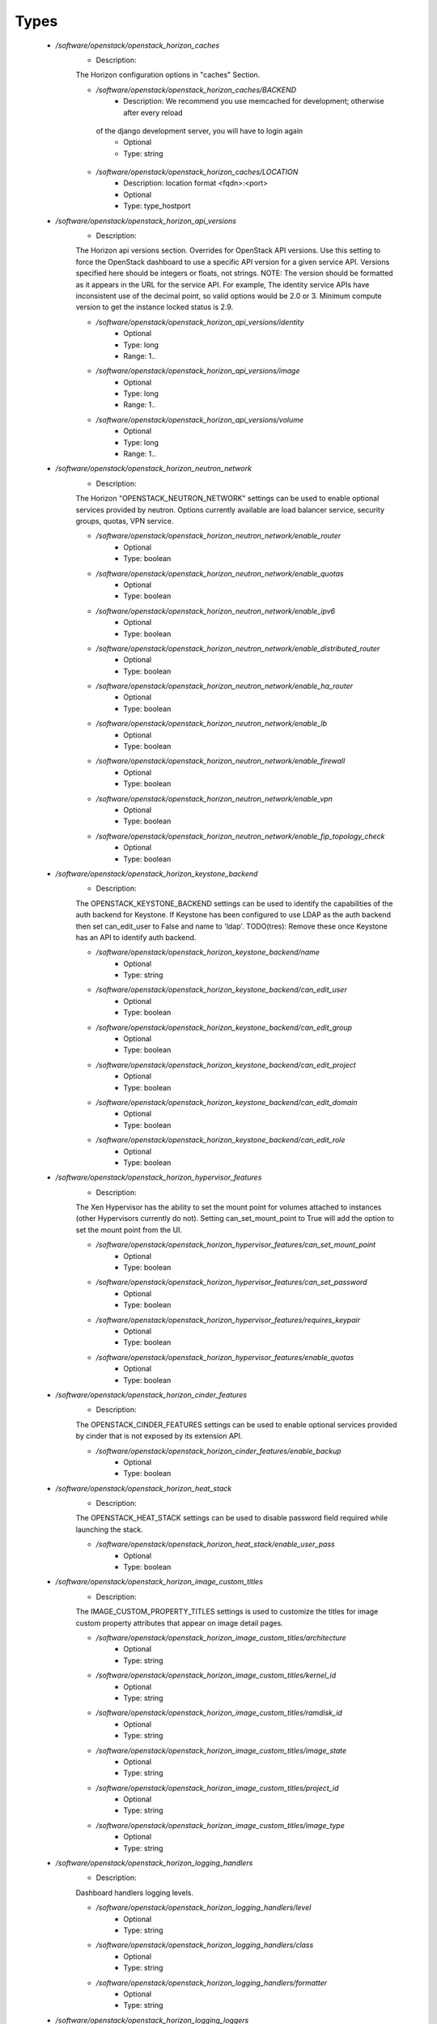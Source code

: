 
Types
-----

 - `/software/openstack/openstack_horizon_caches`
    - Description: 
    The Horizon configuration options in "caches" Section.

    - `/software/openstack/openstack_horizon_caches/BACKEND`
        - Description: We recommend you use memcached for development; otherwise after every reload
     of the django development server, you will have to login again
        - Optional
        - Type: string
    - `/software/openstack/openstack_horizon_caches/LOCATION`
        - Description: location format <fqdn>:<port>
        - Optional
        - Type: type_hostport
 - `/software/openstack/openstack_horizon_api_versions`
    - Description: 
    The Horizon api versions section.
    Overrides for OpenStack API versions. Use this setting to force the
    OpenStack dashboard to use a specific API version for a given service API.
    Versions specified here should be integers or floats, not strings.
    NOTE: The version should be formatted as it appears in the URL for the
    service API. For example, The identity service APIs have inconsistent
    use of the decimal point, so valid options would be 2.0 or 3.
    Minimum compute version to get the instance locked status is 2.9.

    - `/software/openstack/openstack_horizon_api_versions/identity`
        - Optional
        - Type: long
        - Range: 1..
    - `/software/openstack/openstack_horizon_api_versions/image`
        - Optional
        - Type: long
        - Range: 1..
    - `/software/openstack/openstack_horizon_api_versions/volume`
        - Optional
        - Type: long
        - Range: 1..
 - `/software/openstack/openstack_horizon_neutron_network`
    - Description: 
    The Horizon "OPENSTACK_NEUTRON_NETWORK" settings can be used to enable optional
    services provided by neutron. Options currently available are load
    balancer service, security groups, quotas, VPN service.

    - `/software/openstack/openstack_horizon_neutron_network/enable_router`
        - Optional
        - Type: boolean
    - `/software/openstack/openstack_horizon_neutron_network/enable_quotas`
        - Optional
        - Type: boolean
    - `/software/openstack/openstack_horizon_neutron_network/enable_ipv6`
        - Optional
        - Type: boolean
    - `/software/openstack/openstack_horizon_neutron_network/enable_distributed_router`
        - Optional
        - Type: boolean
    - `/software/openstack/openstack_horizon_neutron_network/enable_ha_router`
        - Optional
        - Type: boolean
    - `/software/openstack/openstack_horizon_neutron_network/enable_lb`
        - Optional
        - Type: boolean
    - `/software/openstack/openstack_horizon_neutron_network/enable_firewall`
        - Optional
        - Type: boolean
    - `/software/openstack/openstack_horizon_neutron_network/enable_vpn`
        - Optional
        - Type: boolean
    - `/software/openstack/openstack_horizon_neutron_network/enable_fip_topology_check`
        - Optional
        - Type: boolean
 - `/software/openstack/openstack_horizon_keystone_backend`
    - Description: 
    The OPENSTACK_KEYSTONE_BACKEND settings can be used to identify the
    capabilities of the auth backend for Keystone.
    If Keystone has been configured to use LDAP as the auth backend then set
    can_edit_user to False and name to 'ldap'.
    TODO(tres): Remove these once Keystone has an API to identify auth backend.

    - `/software/openstack/openstack_horizon_keystone_backend/name`
        - Optional
        - Type: string
    - `/software/openstack/openstack_horizon_keystone_backend/can_edit_user`
        - Optional
        - Type: boolean
    - `/software/openstack/openstack_horizon_keystone_backend/can_edit_group`
        - Optional
        - Type: boolean
    - `/software/openstack/openstack_horizon_keystone_backend/can_edit_project`
        - Optional
        - Type: boolean
    - `/software/openstack/openstack_horizon_keystone_backend/can_edit_domain`
        - Optional
        - Type: boolean
    - `/software/openstack/openstack_horizon_keystone_backend/can_edit_role`
        - Optional
        - Type: boolean
 - `/software/openstack/openstack_horizon_hypervisor_features`
    - Description: 
    The Xen Hypervisor has the ability to set the mount point for volumes
    attached to instances (other Hypervisors currently do not). Setting
    can_set_mount_point to True will add the option to set the mount point
    from the UI.

    - `/software/openstack/openstack_horizon_hypervisor_features/can_set_mount_point`
        - Optional
        - Type: boolean
    - `/software/openstack/openstack_horizon_hypervisor_features/can_set_password`
        - Optional
        - Type: boolean
    - `/software/openstack/openstack_horizon_hypervisor_features/requires_keypair`
        - Optional
        - Type: boolean
    - `/software/openstack/openstack_horizon_hypervisor_features/enable_quotas`
        - Optional
        - Type: boolean
 - `/software/openstack/openstack_horizon_cinder_features`
    - Description: 
    The OPENSTACK_CINDER_FEATURES settings can be used to enable optional
    services provided by cinder that is not exposed by its extension API.

    - `/software/openstack/openstack_horizon_cinder_features/enable_backup`
        - Optional
        - Type: boolean
 - `/software/openstack/openstack_horizon_heat_stack`
    - Description: 
    The OPENSTACK_HEAT_STACK settings can be used to disable password
    field required while launching the stack.

    - `/software/openstack/openstack_horizon_heat_stack/enable_user_pass`
        - Optional
        - Type: boolean
 - `/software/openstack/openstack_horizon_image_custom_titles`
    - Description: 
    The IMAGE_CUSTOM_PROPERTY_TITLES settings is used to customize the titles for
    image custom property attributes that appear on image detail pages.

    - `/software/openstack/openstack_horizon_image_custom_titles/architecture`
        - Optional
        - Type: string
    - `/software/openstack/openstack_horizon_image_custom_titles/kernel_id`
        - Optional
        - Type: string
    - `/software/openstack/openstack_horizon_image_custom_titles/ramdisk_id`
        - Optional
        - Type: string
    - `/software/openstack/openstack_horizon_image_custom_titles/image_state`
        - Optional
        - Type: string
    - `/software/openstack/openstack_horizon_image_custom_titles/project_id`
        - Optional
        - Type: string
    - `/software/openstack/openstack_horizon_image_custom_titles/image_type`
        - Optional
        - Type: string
 - `/software/openstack/openstack_horizon_logging_handlers`
    - Description: 
    Dashboard handlers logging levels.

    - `/software/openstack/openstack_horizon_logging_handlers/level`
        - Optional
        - Type: string
    - `/software/openstack/openstack_horizon_logging_handlers/class`
        - Optional
        - Type: string
    - `/software/openstack/openstack_horizon_logging_handlers/formatter`
        - Optional
        - Type: string
 - `/software/openstack/openstack_horizon_logging_loggers`
    - Description: 
    Dashboard django loggers debug levels

    - `/software/openstack/openstack_horizon_logging_loggers/handlers`
        - Optional
        - Type: string
    - `/software/openstack/openstack_horizon_logging_loggers/level`
        - Optional
        - Type: string
    - `/software/openstack/openstack_horizon_logging_loggers/propagate`
        - Optional
        - Type: boolean
 - `/software/openstack/openstack_horizon_logging_formatters`
    - Description: 
    Dashboard django logger formatters

    - `/software/openstack/openstack_horizon_logging_formatters/format`
        - Description: The format of "%(message)s" is defined by
    OPERATION_LOG_OPTIONS['format']
        - Optional
        - Type: string
 - `/software/openstack/openstack_horizon_logging`
    - Description: 
    Horizon django logging options.
    Logging from django.db.backends is VERY verbose, send to null
    by default.

    - `/software/openstack/openstack_horizon_logging/version`
        - Optional
        - Type: long
        - Range: 1..
    - `/software/openstack/openstack_horizon_logging/disable_existing_loggers`
        - Description: When set to True this will disable all logging except
    for loggers specified in this configuration dictionary. Note that
    if nothing is specified here and disable_existing_loggers is True,
    django.db.backends will still log unless it is disabled explicitly
        - Optional
        - Type: boolean
    - `/software/openstack/openstack_horizon_logging/handlers`
        - Optional
        - Type: openstack_horizon_logging_handlers
    - `/software/openstack/openstack_horizon_logging/loggers`
        - Optional
        - Type: openstack_horizon_logging_loggers
    - `/software/openstack/openstack_horizon_logging/formatters`
        - Optional
        - Type: openstack_horizon_logging_formatters
 - `/software/openstack/openstack_horizon_allowed_subnet`
    - Description: 
    Dictionary used to restrict user private subnet cidr range.
    An empty list means that user input will not be restricted
    for a corresponding IP version. By default, there is
    no restriction for IPv4 or IPv6. To restrict
    user private subnet cidr range set ALLOWED_PRIVATE_SUBNET_CIDR
    to something like:
        'ipv4': ['10.0.0.0/8', '192.168.0.0/16'],
        'ipv6': ['fc00::/7'],

    - `/software/openstack/openstack_horizon_allowed_subnet/ipv4`
        - Optional
        - Type: type_ipv4
    - `/software/openstack/openstack_horizon_allowed_subnet/ipv6`
        - Optional
        - Type: type_ipv6
 - `/software/openstack/openstack_horizon_security_group`
    - Description: 
    "direction" should not be specified for all_tcp, udp or icmp.

    - `/software/openstack/openstack_horizon_security_group/name`
        - Optional
        - Type: string
    - `/software/openstack/openstack_horizon_security_group/ip_protocol`
        - Optional
        - Type: string
    - `/software/openstack/openstack_horizon_security_group/from_port`
        - Optional
        - Type: long
        - Range: -1..65535
    - `/software/openstack/openstack_horizon_security_group/to_port`
        - Optional
        - Type: long
        - Range: -1..65535
 - `/software/openstack/openstack_horizon_config`
    - Description: 
    list of Horizon service configuration sections

    - `/software/openstack/openstack_horizon_config/debug`
        - Description: Set Horizon debug mode
        - Optional
        - Type: boolean
    - `/software/openstack/openstack_horizon_config/webroot`
        - Description: WEBROOT is the location relative to Webserver root
    should end with a slash
        - Optional
        - Type: string
    - `/software/openstack/openstack_horizon_config/allowed_hosts`
        - Description: If horizon is running in production (DEBUG is False), set this
    with the list of host/domain names that the application can serve.
    For more information see:
    https://docs.djangoproject.com/en/dev/ref/settings/#allowed-hosts
        - Optional
        - Type: string
    - `/software/openstack/openstack_horizon_config/session_engine`
        - Description: Horizon uses Djangos sessions framework for handling session data.
    There are numerous session backends available, which are selected
    through the "SESSION_ENGINE" setting
        - Optional
        - Type: string
    - `/software/openstack/openstack_horizon_config/email_backend`
        - Description: Send email to the console by default
        - Optional
        - Type: string
    - `/software/openstack/openstack_horizon_config/caches`
        - Description: External caching using an application such as memcached offers persistence
    and shared storage, and can be very useful for small-scale deployment
    and/or development
        - Optional
        - Type: openstack_horizon_caches
    - `/software/openstack/openstack_horizon_config/openstack_keystone_url`
        - Optional
        - Type: type_absoluteURI
    - `/software/openstack/openstack_horizon_config/openstack_keystone_default_role`
        - Description: Set this to True if running on a multi-domain model. When this is enabled, it
    will require the user to enter the Domain name in addition to the username
    for login
        - Optional
        - Type: string
    - `/software/openstack/openstack_horizon_config/openstack_keystone_multidomain_support`
        - Optional
        - Type: boolean
    - `/software/openstack/openstack_horizon_config/openstack_keystone_backend`
        - Optional
        - Type: openstack_horizon_keystone_backend
    - `/software/openstack/openstack_horizon_config/openstack_api_versions`
        - Optional
        - Type: openstack_horizon_api_versions
    - `/software/openstack/openstack_horizon_config/openstack_hypervisor_features`
        - Optional
        - Type: openstack_horizon_hypervisor_features
    - `/software/openstack/openstack_horizon_config/openstack_cinder_features`
        - Optional
        - Type: openstack_horizon_cinder_features
    - `/software/openstack/openstack_horizon_config/openstack_heat_stack`
        - Optional
        - Type: openstack_horizon_heat_stack
    - `/software/openstack/openstack_horizon_config/image_custom_property_titles`
        - Optional
        - Type: openstack_horizon_image_custom_titles
    - `/software/openstack/openstack_horizon_config/image_reserved_custom_properties`
        - Description: The IMAGE_RESERVED_CUSTOM_PROPERTIES setting is used to specify which image
    custom properties should not be displayed in the Image Custom Properties
    table
        - Optional
        - Type: string
    - `/software/openstack/openstack_horizon_config/api_result_limit`
        - Description: The number of objects (Swift containers/objects or images) to display
    on a single page before providing a paging element (a "more" link)
    to paginate results
        - Optional
        - Type: long
        - Range: 1..
    - `/software/openstack/openstack_horizon_config/api_result_page_size`
        - Optional
        - Type: long
        - Range: 1..
    - `/software/openstack/openstack_horizon_config/swift_file_transfer_chunk_size`
        - Description: The size of chunk in bytes for downloading objects from Swift
        - Optional
        - Type: long
        - Range: 1..
    - `/software/openstack/openstack_horizon_config/instance_log_length`
        - Description: The default number of lines displayed for instance console log
        - Optional
        - Type: long
        - Range: 1..
    - `/software/openstack/openstack_horizon_config/local_path`
        - Optional
        - Type: absolute_file_path
    - `/software/openstack/openstack_horizon_config/secret_key`
        - Description: You can either set it to a specific value or you can let horizon generate a
    default secret key that is unique on this machine, e.i. regardless of the
    amount of Python WSGI workers (if used behind Apache+mod_wsgi): However,
    there may be situations where you would want to set this explicitly, e.g.
    when multiple dashboard instances are distributed on different machines
    (usually behind a load-balancer). Either you have to make sure that a session
    gets all requests routed to the same dashboard instance or you set the same
    SECRET_KEY for all of them
        - Optional
        - Type: string
    - `/software/openstack/openstack_horizon_config/openstack_keystone_default_domain`
        - Description: Overrides the default domain used when running on single-domain model
    with Keystone V3. All entities will be created in the default domain.
    NOTE: This value must be the name of the default domain, NOT the ID.
    Also, you will most likely have a value in the keystone policy file like this
    "cloud_admin": "rule:admin_required and domain_id:<your domain id>"
    This value must be the name of the domain whose ID is specified there
        - Optional
        - Type: string
    - `/software/openstack/openstack_horizon_config/openstack_keystone_default_role`
        - Description: Configure the default role for users that you create via the dashboard
        - Optional
        - Type: string
    - `/software/openstack/openstack_horizon_config/openstack_neutron_network`
        - Optional
        - Type: openstack_horizon_neutron_network
    - `/software/openstack/openstack_horizon_config/time_zone`
        - Description: The timezone of the server. This should correspond with the timezone
    of your entire OpenStack installation, and hopefully be in UTC.
    Example: "Europe/Brussels"
        - Optional
        - Type: string
    - `/software/openstack/openstack_horizon_config/policy_files_path`
        - Description: Path to directory containing policy.json files
        - Optional
        - Type: absolute_file_path
    - `/software/openstack/openstack_horizon_config/logging`
        - Optional
        - Type: openstack_horizon_logging
    - `/software/openstack/openstack_horizon_config/rest_api_required_settings`
        - Description: AngularJS requires some settings to be made available to
    the client side. Some settings are required by in-tree / built-in horizon
    features. These settings must be added to REST_API_REQUIRED_SETTINGS in the
    form of ['SETTING_1','SETTING_2'], etc.
    You may remove settings from this list for security purposes, but do so at
    the risk of breaking a built-in horizon feature. These settings are required
    for horizon to function properly. Only remove them if you know what you
    are doing. These settings may in the future be moved to be defined within
    the enabled panel configuration.
    You should not add settings to this list for out of tree extensions
        - Optional
        - Type: string
    - `/software/openstack/openstack_horizon_config/allowed_private_subnet_cidr`
        - Optional
        - Type: openstack_horizon_allowed_subnet
    - `/software/openstack/openstack_horizon_config/security_group_files`
        - Optional
        - Type: openstack_horizon_security_group

